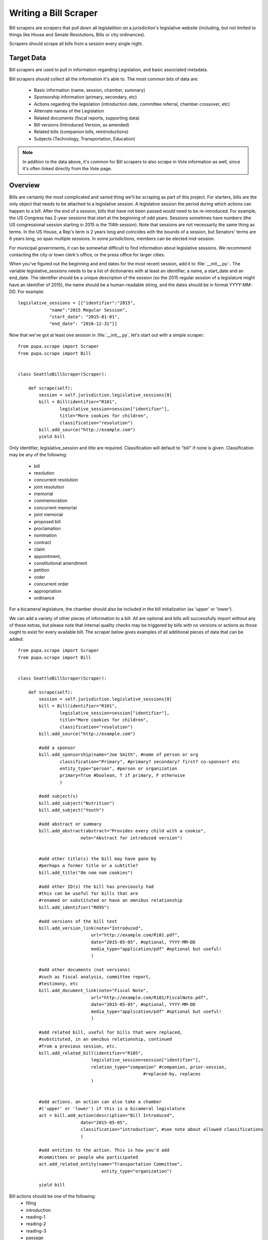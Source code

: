 
.. _bills:

Writing a Bill Scraper
=======================

Bill scrapers are scrapers that pull down all legislatition on a jurisdiction's legislative website (including, but not limited to things like House and Senate Resolutions, Bills or city ordinances).

Scrapers should scrape all bills from a session every single night.

Target Data
-----------

Bill scrapers are used to pull in information regarding Legislation, and basic associated metadata.

Bill scrapers should collect all the information it's able to. The most common bits of data are:

  * Basic information (name, session, chamber, summary)
  * Sponsorship information (primary, secondary, etc)
  * Actions regarding the legislation (introduction date, committee referral,
    chamber crossover, etc)
  * Alternate names of the Legislation
  * Related documents (fiscal reports, supporting data)
  * Bill versions (Introduced Version, as amended)
  * Related bills (companion bills, reintroductions)
  * Subjects (Technology, Transportation, Education)

.. NOTE::

    In addition to the data above, it's common for Bill scrapers to also scrape
    in Vote information as well, since it's often linked directly from the Vote
    page.

Overview
--------


Bills are certainly the most complicated and varied thing we'll be scraping as part of this project. For starters, bills are the only object that needs to be attached to a legislative session. A legislative session the period during which actions can happen to a bill. After the end of a session, bills that have not been passed would need to be re-introduced. For example, the US Congress has 2-year sessions that start at the beginning of odd years. Sessions sometimes have numbers (the US congressional session starting in 2015 is the 114th session). Note that sessions are not necessarily the same thing as terms. In the US House, a Rep's term is 2 years long and coincides with the bounds of a session, but Senators' terms are 6 years long, so span multiple sessions. In some jurisdictions, members can be elected mid-session.

For municipal governments, it can be somewhat difficult to find information about legislative sessions. We recommend contacting the city or town clerk's office, or the press office for larger cities.

When you've figured out the beginning and end dates for the most recent session, add it to :file:`__init__.py`:. The variable legislative_sessions needs to be a list of dictionaries with at least an identifier, a name, a start_date and an end_date. The identifier should be a unique description of the session (so the 2015 regular session of a legislature might have an identifier of 2015), the name should be a human-readable string, and the dates should be in format YYYY-MM-DD. For example::

    legislative_sessions = [{"identifier":"2015",
                "name":"2015 Regular Session",
                "start_date": "2015-01-01",
                "end_date": "2016-12-31"}]

Now that we've got at least one session in :file:`__init__.py`, let's start out with a simple scraper::

    from pupa.scrape import Scraper
    from pupa.scrape import Bill


    class SeattleBillScraper(Scraper):

        def scrape(self):
            session = self.jurisdiction.legislative_sessions[0]
            bill = Bill(identifier="R101",
                    legislative_session=session["identifier"],
                    title="More cookies for children",
                    classification="resolution")
            bill.add_source("http://example.com")
            yield bill

Only identifier, legislative_session and title are required. Classification will default to "bill" if none is given. Classification may be any of the following:

    * bill
    * resolution
    * concurrent resolution
    * joint resolution
    * memorial
    * commemoration
    * concurrent memorial
    * joint memorial
    * proposed bill
    * proclamation
    * nomination
    * contract
    * claim
    * appointment,
    * constitutional amendment
    * petition
    * order
    * concurrent order
    * appropriation
    * ordinance

For a bicameral legislature, the chamber should also be included in the bill initialization (as 'upper' or 'lower').

We can add a variety of other pieces of information to a bill. All are optional and bills will successfully import without any of these extras, but please note that internal quality checks may be triggered by bills with no versions or actions as those ought to exist for every available bill. The scraper below gives examples of all additional pieces of data that can be added::

    from pupa.scrape import Scraper
    from pupa.scrape import Bill


    class SeattleBillScraper(Scraper):

        def scrape(self):
            session = self.jurisdiction.legislative_sessions[0]
            bill = Bill(identifier="R101",
                    legislative_session=session["identifier"],
                    title="More cookies for children",
                    classification="resolution")
            bill.add_source("http://example.com")
            
            #add a sponsor
            bill.add_sponsorship(name="Joe Smith", #name of person or org
                    classification="Primary", #primary? secondary? first? co-sponsor? etc
                    entity_type="person", #person or organization
                    primary=True #boolean, T if primary, F otherwise
                    )

            #add subject(s)
            bill.add_subject("Nutrition")
            bill.add_subject("Youth")

            #add abstract or summary
            bill.add_abstract(abstract="Provides every child with a cookie",
                            note="Abstract for introduced version")


            #add other title(s) the bill may have gone by
            #perhaps a former title or a subtitle?
            bill.add_title("Om nom nom cookies")

            #add other ID(s) the bill has previously had
            #this can be useful for bills that are
            #renamed or substituted or have an omnibus relationship
            bill.add_identifier("R095")

            #add versions of the bill text
            bill.add_version_link(note="Introduced",
                                url="http://example.com/R101.pdf",
                                date="2015-05-05", #optional, YYYY-MM-DD
                                media_type="application/pdf" #optional but useful!
                                )

            #add other documents (not versions)
            #such as fiscal analysis, committee report,
            #testimony, etc
            bill.add_document_link(note="Fiscal Note",
                                url="http://example.com/R101/FiscalNote.pdf",
                                date="2015-05-05", #optional, YYYY-MM-DD
                                media_type="application/pdf" #optional but useful!
                                )

            #add related bill, useful for bills that were replaced,
            #substituted, in an omnibus relationship, continued
            #from a previous session, etc.
            bill.add_related_bill(identifier="R105",
                                legislative_session=session["identifier"],
                                relation_type="companion" #companion, prior-session,
                                                    #replaced-by, replaces
                                )


            #add actions. an action can also take a chamber
            #('upper' or 'lower') if this is a bicameral legislature
            act = bill.add_action(description="Bill Introduced",
                            date="2015-05-05",
                            classification="introduction", #see note about allowed classifications
                            )
            
            #add entities to the action. This is how you'd add
            #committees or people who participated
            act.add_related_entity(name="Transportation Committee",
                                    entity_type="organization")

            yield bill



Bill actions should be one of the following:
    * filing
    * introduction
    * reading-1
    * reading-2
    * reading-3
    * passage
    * failure
    * withdrawal
    * substitution
    * amendment-introduction
    * amendment-passage
    * amendment-withdrawal
    * amendment-failure
    * amendment-amended
    * committee-referral
    * committee-passage
    * committee-passage-favorable
    * committee-passage-unfavorable
    * committee-failure
    * executive-received
    * executive-signature
    * executive-veto
    * executive-veto-line-item
    * veto-override-passage
    * veto-override-failure


In almost every case, votes are found on the same page as bills, so we tend to scrape them from the bill scraper. Below is an example (we've removed all but the required features of a bill to keep things shorter.)

Now, let's take a look at how we can add Vote information to a bill::

    from pupa.scrape import Scraper
    from pupa.scrape import Bill, Vote


    class SeattleBillScraper(Scraper):

        def scrape(self):
            session = self.jurisdiction.legislative_sessions[0]
            bill = Bill(identifier="R101",
                    legislative_session=session["identifier"],
                    title="More cookies for children",
                    classification="resolution")
            bill.add_source("http://example.com")
            
            #create a vote
            v = Vote(legislative_session=session["identifier"],
                        motion_text = 'Shall the bill pass the first reading?',
                        start_date = '2015-05-06', #date of the vote
                        classification = 'bill-passage', #or 'amendment-passage' or 'veto-override'
                        result = 'pass', #or 'fail'
                        bill = bill
                        )

            #we'll add the legislators' votes below.
            #note that sometimes only the counts are available,
            #not how individuals vote. So skip to the counts if
            #that's the case.

            #add yes and no votes
            v.yes("John Smith")
            v.no("Susan Jones")
            v.yes("Jessica Brown")

            #add votes with other classifications
            #option can be 'yes', 'no', 'absent',
            #'abstain', 'not voting', 'paired', 'excused'
            v.vote(option="absent",
                    voter="Angela Cruz")


            #when possible it is best to set the vote
            #counts separately from the way individuals voted
            #this is important because vote documents can often
            #be the hardest thing to parse and the most liekly to contain errors
            #so if we can get good, reliable data on the vote count,
            #we should use it.
            v.set_count(option="yes", value=2)
            v.set_count(option="no", value=1)
            v.set_count(option="absent", value=1)

            v.add_source("https://example.com/R101/votes")

            yield bill
            yield v


If you're unable to scrape the ``Vote`` at the same time as you're scraping that particular ``Bill``, you can attempt to match by using the alternate signature of the ``set_bill`` method::

    v.set_bill("R101", chamber="upper")

This call will dispatch based on the type of the first argument. For more information, check out the :meth:`pupa.models.vote.Vote.set_bill` documentation.
